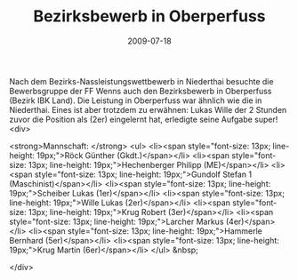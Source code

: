 #+TITLE: Bezirksbewerb in Oberperfuss
#+DATE: 2009-07-18
#+FACEBOOK_URL: 

Nach dem Bezirks-Nassleistungswettbewerb in Niederthai besuchte die Bewerbsgruppe der FF Wenns auch den Bezirksbewerb in Oberperfuss (Bezirk IBK Land). Die Leistung in Oberperfuss war ähnlich wie die in Niederthai. Eines ist aber trotzdem zu erwähnen: Lukas Wille der 2 Stunden zuvor die Position als (2er) eingelernt hat, erledigte seine Aufgabe super!
<div>

<strong>Mannschaft: </strong>
<ul>
<li><span style="font-size: 13px; line-height: 19px;">Röck Günther (Gkdt.)</span></li>
<li><span style="font-size: 13px; line-height: 19px;">Hechenberger Philipp (ME)</span></li>
<li><span style="font-size: 13px; line-height: 19px;">Gundolf Stefan 1 (Maschinist)</span></li>
<li><span style="font-size: 13px; line-height: 19px;">Scheiber Lukas (1er)</span></li>
<li><span style="font-size: 13px; line-height: 19px;">Wille Lukas (2er)</span></li>
<li><span style="font-size: 13px; line-height: 19px;">Krug Robert (3er)</span></li>
<li><span style="font-size: 13px; line-height: 19px;">Larcher Markus (4er)</span></li>
<li><span style="font-size: 13px; line-height: 19px;">Hammerle Bernhard (5er)</span></li>
<li><span style="font-size: 13px; line-height: 19px;">Krug Martin (6er)</span></li>
</ul>
&nbsp;

</div>
